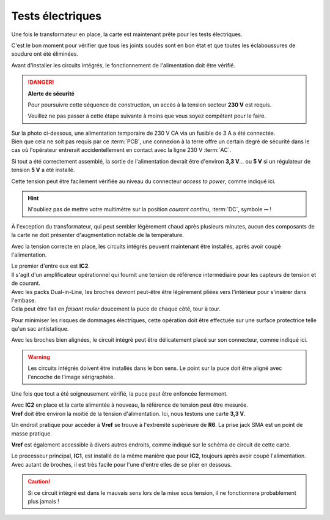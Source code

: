 .. _carte-mere-mono-test-elec:

Tests électriques
~~~~~~~~~~~~~~~~~

Une fois le transformateur en place, la carte est maintenant prête pour les tests électriques.

C'est le bon moment pour vérifier que tous les joints soudés sont en bon état et que toutes les éclaboussures de soudure ont été éliminées.

Avant d'installer les circuits intégrés, le fonctionnement de l'alimentation doit être vérifié.

.. danger::
   **Alerte de sécurité**

   Pour poursuivre cette séquence de construction, un accès à la tension secteur **230 V** est requis.

   Veuillez ne pas passer à cette étape suivante à moins que vous soyez compétent pour le faire.

| Sur la photo ci-dessous, une alimentation temporaire de 230 V CA via un fusible de 3 A a été connectée.
| Bien que cela ne soit pas requis par ce :term:`PCB`, une connexion à la terre offre un certain degré de sécurité dans le cas où l'opérateur entrerait accidentellement en contact avec la ligne 230 V :term:`AC`.

Si tout a été correctement assemblé, la sortie de l'alimentation devrait être d'environ **3,3 V**… ou **5 V** si un régulateur de tension **5 V** a été installé.

Cette tension peut être facilement vérifiée au niveau du connecteur *access to power*, comme indiqué ici.

.. hint::
   N'oubliez pas de mettre votre multimètre sur la position *courant continu*, :term:`DC`, symbole **⎓** !

À l'exception du transformateur, qui peut sembler légèrement chaud après plusieurs minutes, aucun des composants de la carte ne doit présenter d'augmentation notable de la température.

Avec la tension correcte en place, les circuits intégrés peuvent maintenant être installés, après avoir coupé l'alimentation.

| Le premier d'entre eux est **IC2**.
| Il s'agit d'un amplificateur opérationnel qui fournit une tension de référence intermédiaire pour les capteurs de tension et de courant.

| Avec les packs Dual-in-Line, les broches devront peut-être être légèrement pliées vers l'intérieur pour s'insérer dans l'embase.
| Cela peut être fait en *faisant rouler* doucement la puce de chaque côté, tour à tour.

Pour minimiser les risques de dommages électriques, cette opération doit être effectuée sur une surface protectrice telle qu'un sac antistatique.

Avec les broches bien alignées, le circuit intégré peut être délicatement placé sur son connecteur, comme indiqué ici.

.. warning::
   Les circuits intégrés doivent être installés dans le bon sens. Le point sur la puce doit être aligné avec l'encoche de l'image sérigraphiée.

Une fois que tout a été soigneusement vérifié, la puce peut être enfoncée fermement.

| Avec **IC2** en place et la carte alimentée à nouveau, la référence de tension peut être mesurée.
| **Vref** doit être environ la moitié de la tension d'alimentation. Ici, nous testons une carte **3,3 V**.

Un endroit pratique pour accéder à **Vref** se trouve à l'extrémité supérieure de **R6**. La prise jack SMA est un point de masse pratique.

**Vref** est également accessible à divers autres endroits, comme indiqué sur le schéma de circuit de cette carte.

| Le processeur principal, **IC1**, est installé de la même manière que pour **IC2**, toujours après avoir coupé l'alimentation.
| Avec autant de broches, il est très facile pour l'une d'entre elles de se plier en dessous.

.. caution::
   Si ce circuit intégré est dans le mauvais sens lors de la mise sous tension, il ne fonctionnera probablement plus jamais !
